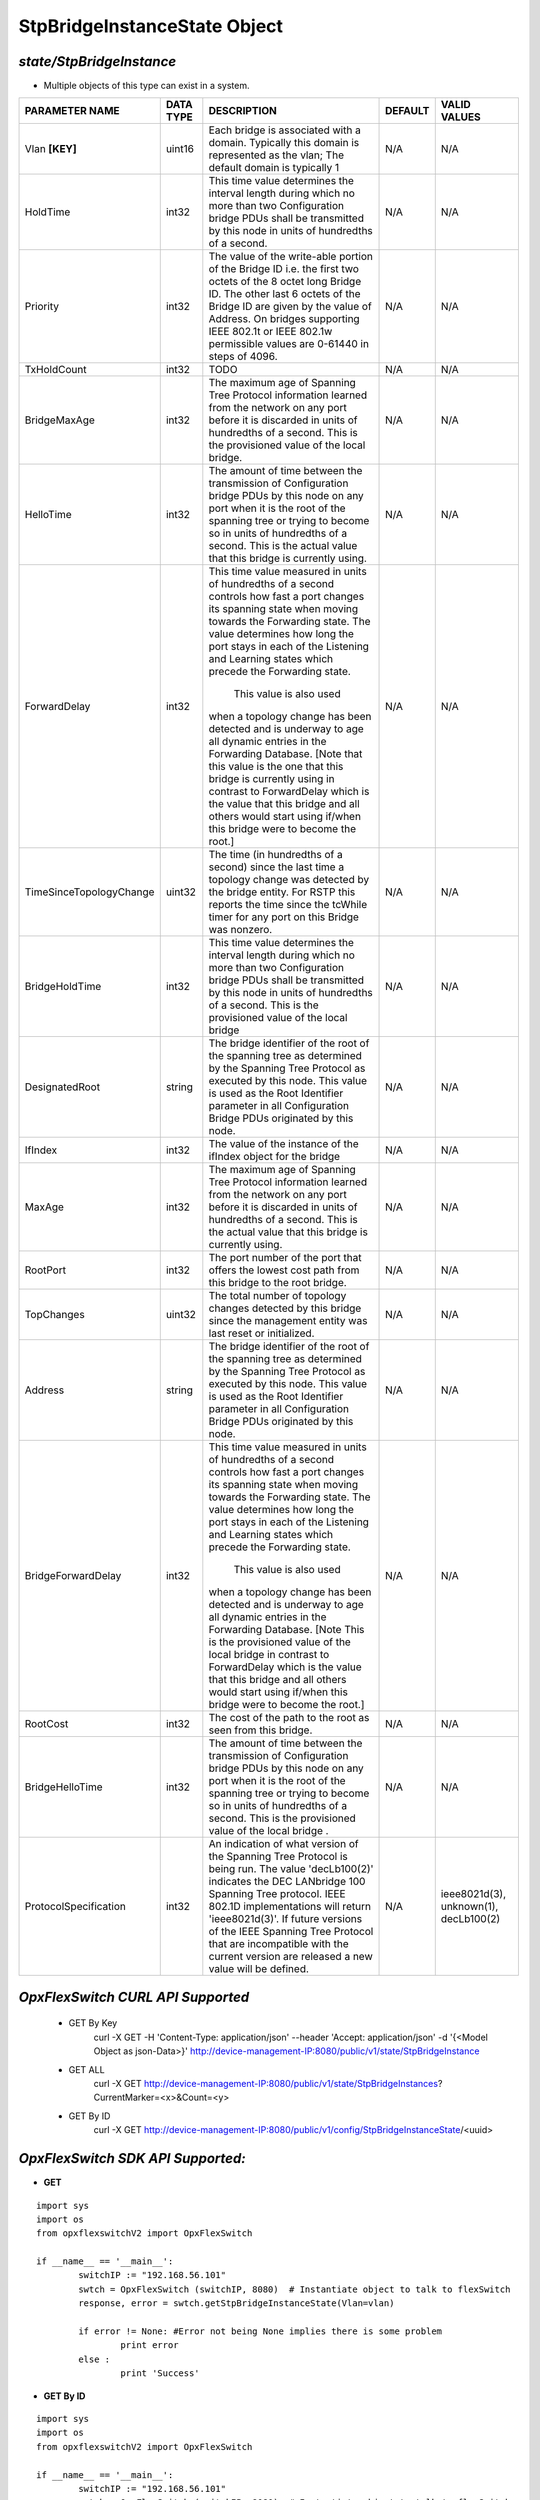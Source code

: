 StpBridgeInstanceState Object
=============================================================

*state/StpBridgeInstance*
------------------------------------

- Multiple objects of this type can exist in a system.

+-------------------------+---------------+--------------------------------+-------------+--------------------------------+
|   **PARAMETER NAME**    | **DATA TYPE** |        **DESCRIPTION**         | **DEFAULT** |        **VALID VALUES**        |
+-------------------------+---------------+--------------------------------+-------------+--------------------------------+
| Vlan **[KEY]**          | uint16        | Each bridge is associated      | N/A         | N/A                            |
|                         |               | with a domain.  Typically this |             |                                |
|                         |               | domain is represented as the   |             |                                |
|                         |               | vlan; The default domain is    |             |                                |
|                         |               | typically 1                    |             |                                |
+-------------------------+---------------+--------------------------------+-------------+--------------------------------+
| HoldTime                | int32         | This time value determines     | N/A         | N/A                            |
|                         |               | the interval length during     |             |                                |
|                         |               | which no more than two         |             |                                |
|                         |               | Configuration bridge PDUs      |             |                                |
|                         |               | shall be transmitted by this   |             |                                |
|                         |               | node in units of hundredths of |             |                                |
|                         |               | a second.                      |             |                                |
+-------------------------+---------------+--------------------------------+-------------+--------------------------------+
| Priority                | int32         | The value of the write-able    | N/A         | N/A                            |
|                         |               | portion of the Bridge ID i.e.  |             |                                |
|                         |               | the first two octets of the    |             |                                |
|                         |               | 8 octet long Bridge ID.  The   |             |                                |
|                         |               | other last 6 octets of the     |             |                                |
|                         |               | Bridge ID are given by the     |             |                                |
|                         |               | value of Address. On bridges   |             |                                |
|                         |               | supporting IEEE 802.1t or IEEE |             |                                |
|                         |               | 802.1w permissible values are  |             |                                |
|                         |               | 0-61440 in steps of 4096.      |             |                                |
+-------------------------+---------------+--------------------------------+-------------+--------------------------------+
| TxHoldCount             | int32         | TODO                           | N/A         | N/A                            |
+-------------------------+---------------+--------------------------------+-------------+--------------------------------+
| BridgeMaxAge            | int32         | The maximum age of Spanning    | N/A         | N/A                            |
|                         |               | Tree Protocol information      |             |                                |
|                         |               | learned from the network       |             |                                |
|                         |               | on any port before it          |             |                                |
|                         |               | is discarded in units of       |             |                                |
|                         |               | hundredths of a second.  This  |             |                                |
|                         |               | is the provisioned value of    |             |                                |
|                         |               | the local bridge.              |             |                                |
+-------------------------+---------------+--------------------------------+-------------+--------------------------------+
| HelloTime               | int32         | The amount of time between the | N/A         | N/A                            |
|                         |               | transmission of Configuration  |             |                                |
|                         |               | bridge PDUs by this node on    |             |                                |
|                         |               | any port when it is the root   |             |                                |
|                         |               | of the spanning tree or trying |             |                                |
|                         |               | to become so in units of       |             |                                |
|                         |               | hundredths of a second.  This  |             |                                |
|                         |               | is the actual value that this  |             |                                |
|                         |               | bridge is currently using.     |             |                                |
+-------------------------+---------------+--------------------------------+-------------+--------------------------------+
| ForwardDelay            | int32         | This time value measured       | N/A         | N/A                            |
|                         |               | in units of hundredths of      |             |                                |
|                         |               | a second controls how fast     |             |                                |
|                         |               | a port changes its spanning    |             |                                |
|                         |               | state when moving towards the  |             |                                |
|                         |               | Forwarding state.  The value   |             |                                |
|                         |               | determines how long the port   |             |                                |
|                         |               | stays in each of the Listening |             |                                |
|                         |               | and Learning states which      |             |                                |
|                         |               | precede the Forwarding state.  |             |                                |
|                         |               |  This value is also used       |             |                                |
|                         |               | when a topology change has     |             |                                |
|                         |               | been detected and is underway  |             |                                |
|                         |               | to age all dynamic entries     |             |                                |
|                         |               | in the Forwarding Database.    |             |                                |
|                         |               | [Note that this value is       |             |                                |
|                         |               | the one that this bridge is    |             |                                |
|                         |               | currently using in contrast    |             |                                |
|                         |               | to ForwardDelay which is the   |             |                                |
|                         |               | value that this bridge and     |             |                                |
|                         |               | all others would start using   |             |                                |
|                         |               | if/when this bridge were to    |             |                                |
|                         |               | become the root.]              |             |                                |
+-------------------------+---------------+--------------------------------+-------------+--------------------------------+
| TimeSinceTopologyChange | uint32        | The time (in hundredths of a   | N/A         | N/A                            |
|                         |               | second) since the last time a  |             |                                |
|                         |               | topology change was detected   |             |                                |
|                         |               | by the bridge entity. For RSTP |             |                                |
|                         |               | this reports the time since    |             |                                |
|                         |               | the tcWhile timer for any port |             |                                |
|                         |               | on this Bridge was nonzero.    |             |                                |
+-------------------------+---------------+--------------------------------+-------------+--------------------------------+
| BridgeHoldTime          | int32         | This time value determines     | N/A         | N/A                            |
|                         |               | the interval length during     |             |                                |
|                         |               | which no more than two         |             |                                |
|                         |               | Configuration bridge PDUs      |             |                                |
|                         |               | shall be transmitted by this   |             |                                |
|                         |               | node in units of hundredths    |             |                                |
|                         |               | of a second. This is the       |             |                                |
|                         |               | provisioned value of the local |             |                                |
|                         |               | bridge                         |             |                                |
+-------------------------+---------------+--------------------------------+-------------+--------------------------------+
| DesignatedRoot          | string        | The bridge identifier of the   | N/A         | N/A                            |
|                         |               | root of the spanning tree as   |             |                                |
|                         |               | determined by the Spanning     |             |                                |
|                         |               | Tree Protocol as executed      |             |                                |
|                         |               | by this node.  This value is   |             |                                |
|                         |               | used as the Root Identifier    |             |                                |
|                         |               | parameter in all Configuration |             |                                |
|                         |               | Bridge PDUs originated by this |             |                                |
|                         |               | node.                          |             |                                |
+-------------------------+---------------+--------------------------------+-------------+--------------------------------+
| IfIndex                 | int32         | The value of the instance of   | N/A         | N/A                            |
|                         |               | the ifIndex object for the     |             |                                |
|                         |               | bridge                         |             |                                |
+-------------------------+---------------+--------------------------------+-------------+--------------------------------+
| MaxAge                  | int32         | The maximum age of Spanning    | N/A         | N/A                            |
|                         |               | Tree Protocol information      |             |                                |
|                         |               | learned from the network       |             |                                |
|                         |               | on any port before it          |             |                                |
|                         |               | is discarded in units of       |             |                                |
|                         |               | hundredths of a second.  This  |             |                                |
|                         |               | is the actual value that this  |             |                                |
|                         |               | bridge is currently using.     |             |                                |
+-------------------------+---------------+--------------------------------+-------------+--------------------------------+
| RootPort                | int32         | The port number of the port    | N/A         | N/A                            |
|                         |               | that offers the lowest cost    |             |                                |
|                         |               | path from this bridge to the   |             |                                |
|                         |               | root bridge.                   |             |                                |
+-------------------------+---------------+--------------------------------+-------------+--------------------------------+
| TopChanges              | uint32        | The total number of topology   | N/A         | N/A                            |
|                         |               | changes detected by this       |             |                                |
|                         |               | bridge since the management    |             |                                |
|                         |               | entity was last reset or       |             |                                |
|                         |               | initialized.                   |             |                                |
+-------------------------+---------------+--------------------------------+-------------+--------------------------------+
| Address                 | string        | The bridge identifier of the   | N/A         | N/A                            |
|                         |               | root of the spanning tree as   |             |                                |
|                         |               | determined by the Spanning     |             |                                |
|                         |               | Tree Protocol as executed      |             |                                |
|                         |               | by this node.  This value is   |             |                                |
|                         |               | used as the Root Identifier    |             |                                |
|                         |               | parameter in all Configuration |             |                                |
|                         |               | Bridge PDUs originated by this |             |                                |
|                         |               | node.                          |             |                                |
+-------------------------+---------------+--------------------------------+-------------+--------------------------------+
| BridgeForwardDelay      | int32         | This time value measured       | N/A         | N/A                            |
|                         |               | in units of hundredths of      |             |                                |
|                         |               | a second controls how fast     |             |                                |
|                         |               | a port changes its spanning    |             |                                |
|                         |               | state when moving towards the  |             |                                |
|                         |               | Forwarding state.  The value   |             |                                |
|                         |               | determines how long the port   |             |                                |
|                         |               | stays in each of the Listening |             |                                |
|                         |               | and Learning states which      |             |                                |
|                         |               | precede the Forwarding state.  |             |                                |
|                         |               |  This value is also used       |             |                                |
|                         |               | when a topology change has     |             |                                |
|                         |               | been detected and is underway  |             |                                |
|                         |               | to age all dynamic entries     |             |                                |
|                         |               | in the Forwarding Database.    |             |                                |
|                         |               | [Note This is the provisioned  |             |                                |
|                         |               | value of the local bridge in   |             |                                |
|                         |               | contrast to ForwardDelay which |             |                                |
|                         |               | is the value that this bridge  |             |                                |
|                         |               | and all others would start     |             |                                |
|                         |               | using if/when this bridge were |             |                                |
|                         |               | to become the root.]           |             |                                |
+-------------------------+---------------+--------------------------------+-------------+--------------------------------+
| RootCost                | int32         | The cost of the path to the    | N/A         | N/A                            |
|                         |               | root as seen from this bridge. |             |                                |
+-------------------------+---------------+--------------------------------+-------------+--------------------------------+
| BridgeHelloTime         | int32         | The amount of time between the | N/A         | N/A                            |
|                         |               | transmission of Configuration  |             |                                |
|                         |               | bridge PDUs by this node on    |             |                                |
|                         |               | any port when it is the root   |             |                                |
|                         |               | of the spanning tree or trying |             |                                |
|                         |               | to become so in units of       |             |                                |
|                         |               | hundredths of a second.  This  |             |                                |
|                         |               | is the provisioned value of    |             |                                |
|                         |               | the local bridge   .           |             |                                |
+-------------------------+---------------+--------------------------------+-------------+--------------------------------+
| ProtocolSpecification   | int32         | An indication of what version  | N/A         | ieee8021d(3), unknown(1),      |
|                         |               | of the Spanning Tree Protocol  |             | decLb100(2)                    |
|                         |               | is being run.  The value       |             |                                |
|                         |               | 'decLb100(2)' indicates the    |             |                                |
|                         |               | DEC LANbridge 100 Spanning     |             |                                |
|                         |               | Tree protocol. IEEE 802.1D     |             |                                |
|                         |               | implementations will return    |             |                                |
|                         |               | 'ieee8021d(3)'. If future      |             |                                |
|                         |               | versions of the IEEE Spanning  |             |                                |
|                         |               | Tree Protocol that are         |             |                                |
|                         |               | incompatible with the current  |             |                                |
|                         |               | version are released a new     |             |                                |
|                         |               | value will be defined.         |             |                                |
+-------------------------+---------------+--------------------------------+-------------+--------------------------------+



*OpxFlexSwitch CURL API Supported*
------------------------------------

	- GET By Key
		 curl -X GET -H 'Content-Type: application/json' --header 'Accept: application/json' -d '{<Model Object as json-Data>}' http://device-management-IP:8080/public/v1/state/StpBridgeInstance
	- GET ALL
		 curl -X GET http://device-management-IP:8080/public/v1/state/StpBridgeInstances?CurrentMarker=<x>&Count=<y>
	- GET By ID
		 curl -X GET http://device-management-IP:8080/public/v1/config/StpBridgeInstanceState/<uuid>


*OpxFlexSwitch SDK API Supported:*
------------------------------------



- **GET**


::

	import sys
	import os
	from opxflexswitchV2 import OpxFlexSwitch

	if __name__ == '__main__':
		switchIP := "192.168.56.101"
		swtch = OpxFlexSwitch (switchIP, 8080)  # Instantiate object to talk to flexSwitch
		response, error = swtch.getStpBridgeInstanceState(Vlan=vlan)

		if error != None: #Error not being None implies there is some problem
			print error
		else :
			print 'Success'


- **GET By ID**


::

	import sys
	import os
	from opxflexswitchV2 import OpxFlexSwitch

	if __name__ == '__main__':
		switchIP := "192.168.56.101"
		swtch = OpxFlexSwitch (switchIP, 8080)  # Instantiate object to talk to flexSwitch
		response, error = swtch.getStpBridgeInstanceStateById(ObjectId=objectid)

		if error != None: #Error not being None implies there is some problem
			print error
		else :
			print 'Success'




- **GET ALL**


::

	import sys
	import os
	from opxflexswitchV2 import OpxFlexSwitch

	if __name__ == '__main__':
		switchIP := "192.168.56.101"
		swtch = OpxFlexSwitch (switchIP, 8080)  # Instantiate object to talk to flexSwitch
		response, error = swtch.getAllStpBridgeInstanceStates()

		if error != None: #Error not being None implies there is some problem
			print error
		else :
			print 'Success'



